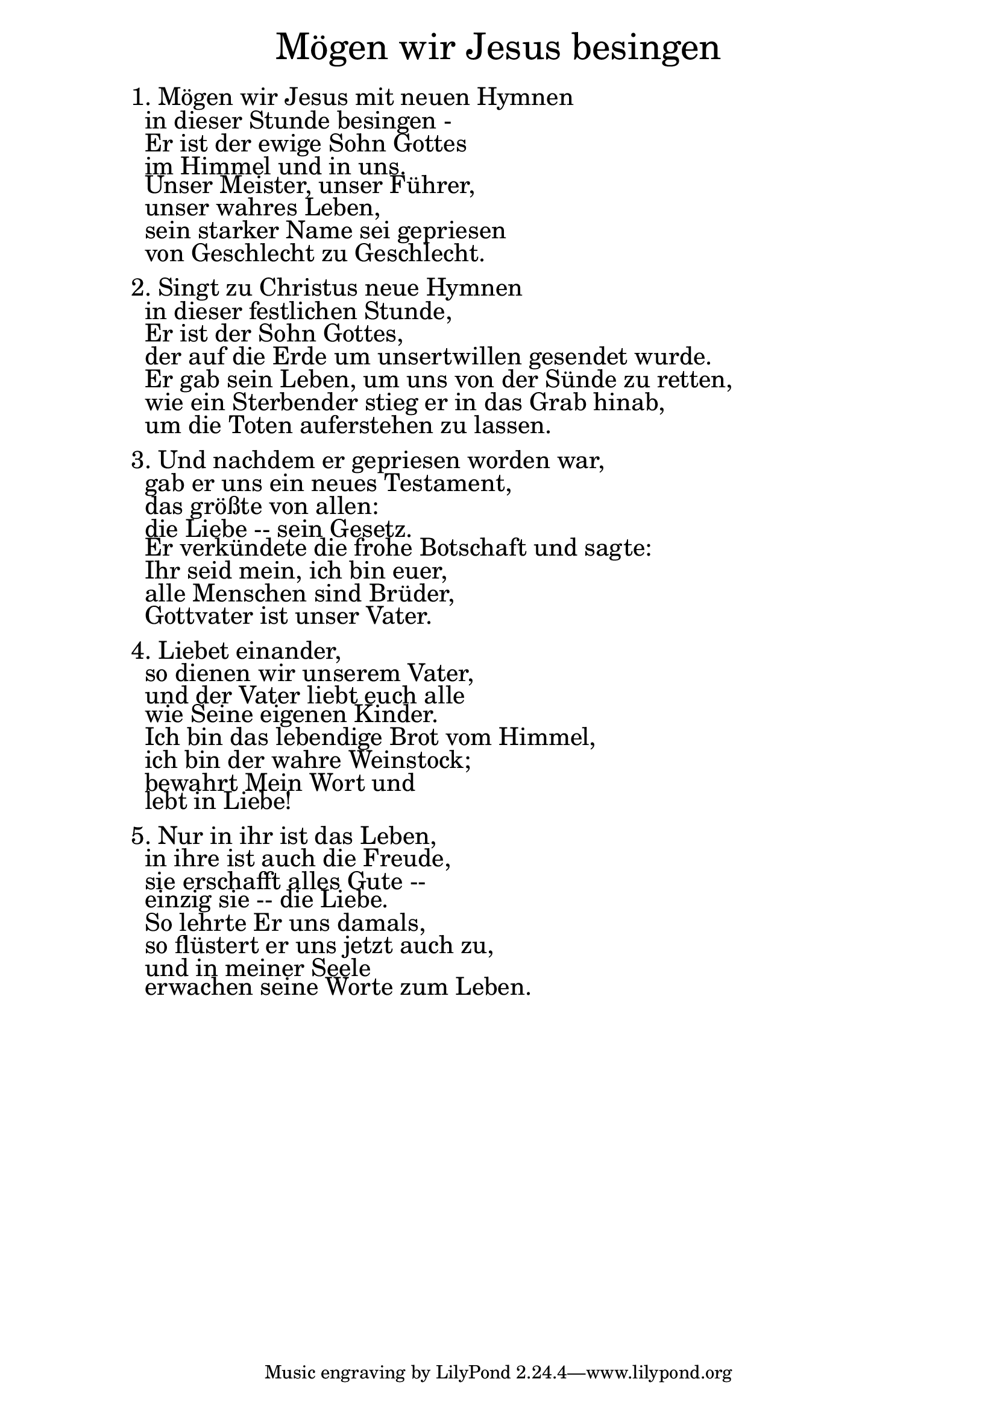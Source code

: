 \version "2.18.2"

\markup \fill-line { \fontsize #6 "Mögen wir Jesus besingen" }
\markup \null
\markup \null
\markup \fontsize #+2.5 {
    \hspace #10
    \override #'(baseline-skip . 2)
    \column {
     \line { " " }
     
\line { 1. Mögen wir Jesus mit neuen Hymnen}

\line { " "in dieser Stunde besingen -}

\line { " "Er ist der ewige Sohn Gottes }

\line { " "im Himmel und in uns.}

\line { " "Unser Meister, unser Führer, }

\line { " "unser wahres Leben,}

\line { " "sein starker Name sei gepriesen}

\line { " "von Geschlecht zu Geschlecht.}

  \line { " " }

\line { 2. Singt zu Christus neue Hymnen}

\line { " "in dieser festlichen Stunde,}

\line { " "Er ist der Sohn Gottes, }

\line { " "der auf die Erde um unsertwillen gesendet wurde.}

\line { " "Er gab sein Leben, um uns von der Sünde zu retten, }

\line { " "wie ein Sterbender stieg er in das Grab hinab,}

\line { " "um die Toten auferstehen zu lassen. }

  \line { " " }

\line { 3. Und nachdem er gepriesen worden war,}

\line { " "gab er uns ein neues Testament,}

\line { " "das größte von allen:}

\line { " "die Liebe -- sein Gesetz. }

\line { " "Er verkündete die frohe Botschaft und sagte:}

\line { " "Ihr seid mein, ich bin euer,}

\line { " "alle Menschen sind Brüder,}

\line { " "Gottvater ist unser Vater.}


  \line { " " }
\line { 4. Liebet einander, }

\line { " "so dienen wir unserem Vater,}

\line { " "und der Vater liebt euch alle}
 
\line { " "wie Seine eigenen Kinder.}

\line { " "Ich bin das lebendige Brot vom Himmel, }

\line { " "ich bin der wahre Weinstock;}

\line { " "bewahrt Mein Wort und}

\line { " "lebt in Liebe!}
  \line { " " }
\line { 5. Nur in ihr ist das Leben,}

\line { " "in ihre ist auch die Freude,}

\line { " "sie erschafft alles Gute --}

\line { " "einzig sie -- die Liebe.}

\line { " "So lehrte Er uns damals,}

\line { " "so flüstert er uns jetzt auch zu, }

\line { " "und in meiner Seele }

\line { " "erwachen seine Worte zum Leben. }
          
     
           }
       
    }    

